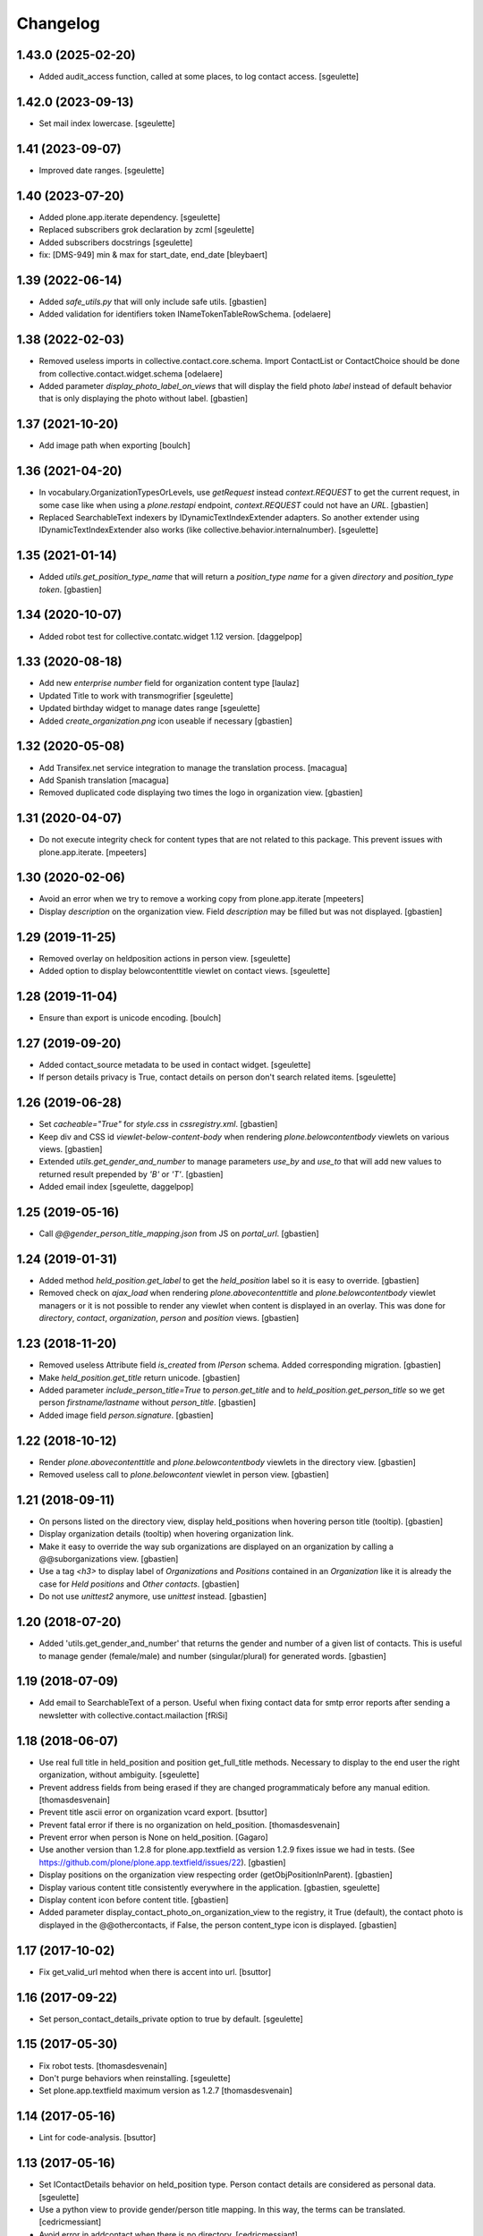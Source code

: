 Changelog
=========

1.43.0 (2025-02-20)
-------------------

- Added audit_access function, called at some places, to log contact access.
  [sgeulette]

1.42.0 (2023-09-13)
-------------------

- Set mail index lowercase.
  [sgeulette]

1.41 (2023-09-07)
-----------------

- Improved date ranges.
  [sgeulette]

1.40 (2023-07-20)
-----------------

- Added plone.app.iterate dependency.
  [sgeulette]
- Replaced subscribers grok declaration by zcml
  [sgeulette]
- Added subscribers docstrings
  [sgeulette]
- fix: [DMS-949] min & max for start_date, end_date
  [bleybaert]

1.39 (2022-06-14)
-----------------

- Added `safe_utils.py` that will only include safe utils.
  [gbastien]
- Added validation for identifiers token INameTokenTableRowSchema.
  [odelaere]

1.38 (2022-02-03)
-----------------

- Removed useless imports in collective.contact.core.schema.
  Import ContactList or ContactChoice should be done from collective.contact.widget.schema
  [odelaere]
- Added parameter `display_photo_label_on_views` that will display the field photo
  `label` instead of default behavior that is only displaying the photo without label.
  [gbastien]

1.37 (2021-10-20)
-----------------

- Add image path when exporting
  [boulch]

1.36 (2021-04-20)
-----------------

- In vocabulary.OrganizationTypesOrLevels, use `getRequest` instead
  `context.REQUEST` to get the current request, in some case like when using a
  `plone.restapi` endpoint, `context.REQUEST` could not have an `URL`.
  [gbastien]
- Replaced SearchableText indexers by IDynamicTextIndexExtender adapters.
  So another extender using IDynamicTextIndexExtender also works (like
  collective.behavior.internalnumber).
  [sgeulette]

1.35 (2021-01-14)
-----------------

- Added `utils.get_position_type_name` that will return a `position_type name`
  for a given `directory` and `position_type token`.
  [gbastien]

1.34 (2020-10-07)
-----------------

- Added robot test for collective.contatc.widget 1.12 version.
  [daggelpop]

1.33 (2020-08-18)
-----------------

- Add new `enterprise number` field for organization content type
  [laulaz]
- Updated Title to work with transmogrifier
  [sgeulette]
- Updated birthday widget to manage dates range
  [sgeulette]
- Added `create_organization.png` icon useable if necessary
  [gbastien]

1.32 (2020-05-08)
-----------------

- Add Transifex.net service integration to manage the translation process.
  [macagua]
- Add Spanish translation
  [macagua]
- Removed duplicated code displaying two times the logo in organization view.
  [gbastien]


1.31 (2020-04-07)
-----------------

- Do not execute integrity check for content types that are not related to this package.
  This prevent issues with plone.app.iterate.
  [mpeeters]


1.30 (2020-02-06)
-----------------

- Avoid an error when we try to remove a working copy from plone.app.iterate
  [mpeeters]
- Display `description` on the organization view. Field `description` may be
  filled but was not displayed.
  [gbastien]

1.29 (2019-11-25)
-----------------

- Removed overlay on heldposition actions in person view.
  [sgeulette]
- Added option to display belowcontenttitle viewlet on contact views.
  [sgeulette]

1.28 (2019-11-04)
-----------------

- Ensure than export is unicode encoding.
  [boulch]

1.27 (2019-09-20)
-----------------

- Added contact_source metadata to be used in contact widget.
  [sgeulette]
- If person details privacy is True, contact details on person don't search related items.
  [sgeulette]

1.26 (2019-06-28)
-----------------

- Set `cacheable="True"` for `style.css` in `cssregistry.xml`.
  [gbastien]
- Keep div and CSS id `viewlet-below-content-body` when rendering
  `plone.belowcontentbody` viewlets on various views.
  [gbastien]
- Extended `utils.get_gender_and_number` to manage parameters `use_by` and
  `use_to` that will add new values to returned result prepended by
  `'B'` or `'T'`.
  [gbastien]
- Added email index
  [sgeulette, daggelpop]

1.25 (2019-05-16)
-----------------

- Call `@@gender_person_title_mapping.json` from JS on `portal_url`.
  [gbastien]

1.24 (2019-01-31)
-----------------

- Added method `held_position.get_label` to get the `held_position` label so it
  is easy to override.
  [gbastien]
- Removed check on `ajax_load` when rendering `plone.abovecontenttitle` and
  `plone.belowcontentbody` viewlet managers or it is not possible to render any
  viewlet when content is displayed in an overlay. This was done for
  `directory`, `contact`, `organization`, `person` and `position` views.
  [gbastien]

1.23 (2018-11-20)
-----------------

- Removed useless Attribute field `is_created` from `IPerson` schema.
  Added corresponding migration.
  [gbastien]
- Make `held_position.get_title` return unicode.
  [gbastien]
- Added parameter `include_person_title=True` to `person.get_title` and to
  `held_position.get_person_title` so we get person `firstname/lastname`
  without `person_title`.
  [gbastien]
- Added image field `person.signature`.
  [gbastien]

1.22 (2018-10-12)
-----------------

- Render `plone.abovecontenttitle` and `plone.belowcontentbody` viewlets
  in the directory view.
  [gbastien]
- Removed useless call to `plone.belowcontent` viewlet in person view.
  [gbastien]

1.21 (2018-09-11)
-----------------

- On persons listed on the directory view, display held_positions when hovering
  person title (tooltip).
  [gbastien]
- Display organization details (tooltip) when hovering organization link.
- Make it easy to override the way sub organizations are displayed on an
  organization by calling a @@suborganizations view.
  [gbastien]
- Use a tag `<h3>` to display label of `Organizations` and `Positions` contained
  in an `Organization` like it is already the case for `Held positions` and
  `Other contacts`.
  [gbastien]
- Do not use `unittest2` anymore, use `unittest` instead.
  [gbastien]

1.20 (2018-07-20)
-----------------

- Added 'utils.get_gender_and_number' that returns the gender and number of a
  given list of contacts.  This is useful to manage gender (female/male) and
  number (singular/plural) for generated words.
  [gbastien]

1.19 (2018-07-09)
-----------------

- Add email to SearchableText of a person. Useful when fixing contact data for
  smtp error reports after sending a newsletter with collective.contact.mailaction
  [fRiSi]

1.18 (2018-06-07)
-----------------

- Use real full title in held_position and position get_full_title methods.
  Necessary to display to the end user the right organization, without ambiguity.
  [sgeulette]

- Prevent address fields from being erased if they are changed programmaticaly before any manual edition.
  [thomasdesvenain]

- Prevent title ascii error on organization vcard export.
  [bsuttor]

- Prevent fatal error if there is no organization on held_position.
  [thomasdesvenain]

- Prevent error when person is None on held_position.
  [Gagaro]

- Use another version than 1.2.8 for plone.app.textfield as version 1.2.9
  fixes issue we had in tests.
  (See https://github.com/plone/plone.app.textfield/issues/22).
  [gbastien]

- Display positions on the organization view respecting order (getObjPositionInParent).
  [gbastien]

- Display various content title consistently everywhere in the application.
  [gbastien, sgeulette]

- Display content icon before content title.
  [gbastien]

- Added parameter display_contact_photo_on_organization_view to the registry,
  it True (default), the contact photo is displayed in the @@othercontacts, if
  False, the person content_type icon is displayed.
  [gbastien]

1.17 (2017-10-02)
-----------------

- Fix get_valid_url mehtod when there is accent into url.
  [bsuttor]


1.16 (2017-09-22)
-----------------

- Set person_contact_details_private option to true by default.
  [sgeulette]

1.15 (2017-05-30)
-----------------

- Fix robot tests.
  [thomasdesvenain]

- Don't purge behaviors when reinstalling.
  [sgeulette]

- Set plone.app.textfield maximum version as 1.2.7
  [thomasdesvenain]


1.14 (2017-05-16)
-----------------

- Lint for code-analysis.
  [bsuttor]


1.13 (2017-05-16)
-----------------

- Set IContactDetails behavior on held_position type.
  Person contact details are considered as personal data.
  [sgeulette]

- Use a python view to provide gender/person title mapping. In this way, the terms can be translated.
  [cedricmessiant]

- Avoid error in addcontact when there is no directory.
  [cedricmessiant]

- Prevent fatal error if by chance a held position related to a position or an organisation has been removed
  but the relation always exist. An error is logged.
  [thomasdesvenain]

- Refactor: move complex sortable title methods into content objects.
  [thomasdesvenain]


1.12 (2017-01-17)
-----------------

- Change field order for address (`<street> <nr>` - as this is more common in most countries)

  * address format can be localized by using msgid `address_line`
  * field order in add and edit forms can be patched (see README for details)

  (fixes #29) [fRiSi]

- Fixed indexing a held position which organization has been removed.
  [thomasdesvenain]

- Add translations for de, it, fr and sl.
  [fRiSi]

1.11 (2016-10-13)
-----------------

- Fix setup_relation_dependency when many are setup on the same page.
  [thomasdesvenain]

- Fix "create contact" widget link when master organization field value has
  changed or has become empty.
  [thomasdesvenain]

1.10 (2016-10-05)
-----------------

- Fix AddContact form problem with security hotfix 20160830
  [ebrehault]

1.9 (2016-07-07)
----------------

- Reindex suborganizations (and positions and held positions) when an
  organization is modified.
  [vincentfretin]

- Use start and end indexes for held_position.
  [sgeulette]

1.8 (2016-03-31)
----------------

- Hide contact types from the navigation.
  [pcdummy]

- Sort sub organizations by folder position in organization view
  [sgeulette]

1.7 (2016-03-04)
----------------

- Do not hide token column in edit mode
  [sgeulette]

- Expose person_title in held_position
  [ebrehault]

1.6 (2015-11-24)
----------------

- Fix slave field creation button for held positions
  [ebrehault]

- Fix organization searchable text when related organizations
  [ebrehault]

- Allow reorder on directory fields
  [cedricmessiant]

- Fix prelabel_for_portal_type signature.
  Some javascript fixes or improvements.
  [vincentfretin]

- Use different views/schemas for different use cases for add-contact widget
  [cedricmessiant]

1.5 (2015-06-02)
----------------

- Feature: Display held positions start date and end date on organization view.
  [cedricmessiant]

- Feature: Add custom settings to override prelabel and label of the 'Create' link in widget.
  [cedricmessiant]

- Added italian translation
  [keul]

- JSLint fixes (invalid commas)
  [keul]

1.4 (2015-04-03)
----------------

- Fix javascript that was disabled by error in addcontact view.

- Feature: Add parameter to choose if we want to use description to search
  persons.
  [cedricmessiant]

- UI: Turn phone numbers into clickable tel: links.
  [jazwsophie]

- Feature: Add parameter to choose if we want to use held positions to search
  persons.
  [cedricmessiant]


1.3 (2014-09-11)
----------------

- Feature: Simple validator for phone number.
  [thomasdesvenain]

- UI: If website doesn't start with http, add http:// at its beginning.
  [cedricmessiant]

- UI: Open external web site in a new window.
  [vincentfretin]

- UI: Avoid the contact information of a person be displayed two times
  when it fall backs from organization or function.
  [thomasdesvenain]

- UI: If a contact field is dependent to a position or an organization,
  we update 'add new' link of the contact field
  so that the 'position' or 'organization' field is pre-selected in the overlay.
  [thomasdesvenain]

- UI: use classes instead of ids on address because it can be used
  several times on the same page.
  [thomasdesvenain]

- API: added a nonfallbackcontactdetails view that displays only direct contact details.
  Useful when you want to display contact details of a contact and contact details
  of objects it is related to on the same page: it avoids double displays.
  Apply it on held positions view.
  [thomasdesvenain]

- Fix: If held position implements IContactDetails behavior,
  then show contact details fields on add contact form.
  [thomasdesvenain]

- Fix: If 'use parent address' has been selected,
  ensure content address fields are cleared.
  [thomasdesvenain]

- Fix: Hide use parent address:
     - works in overlays,
     - always display use parent address on held position if it implements contact details.

  [thomasdesvenain]

- Fix: Avoid failure on person
  if for any reason person title, firstname or lastname attribute is not set.
  [thomasdesvenain]

- Fix: Switch street and additional data on address view.
  [thomasdesvenain]

- Fix: address fallback in excel export.
  [thomasdesvenain]

- Fix: VCard - avoid failure if no 'person_title' is set on content.
  [thomasdesvenain]

- Fix: Contact might not have any aq_parent
  [ebrehault]

- Hide 'Use parent address' checkbox only if it is not checked and if parent
  address is empty
  [ebrehault]


1.2 (2014-06-16)
----------------

- Contact details of a person fallbacks to person's main position
  get from IPersonHeldPositions adapter.
  [thomasdesvenain]

- Added an IPersonHeldPositions adapter that gets positions sorted by status :
  a main position, all current positions, closed positions.
  [thomasdesvenain]

- Sort get_held_positions on organization.
  [cedricmessiant]

- Add plone.abovecontenttitle viewlet manager to person, organization, position
  and contact (held_position) views.
  [vincentfretin]

- js functions have a namespace.
  [thomasdesvenain]

- Add an api to make dependencies between a contact field and an other one.
  (needs collective.contact.widget >= 1.2)
  [thomasdesvenain]

- Add parameter to choose if we want to display person title in person's displayed title.
  [cedricmessiant]

- Tools for excel export with collective.excelexport:
  - renderer for contact field,
  - exportable to show person infos on held_position export.
  [thomasdesvenain]


1.1 (2014-03-11)
----------------

- Remove meta_type override because it breaks copy support.
  [thomasdesvenain]

- Fix if for any reason use_parent_address is True, content has an address and
  has no parent with an address.
  [thomasdesvenain]

- Add help messages on add contact form.
  [thomasdesvenain]

- Display more information about "other contacts" in organization view.
  [cedricmessiant]

- Add ICustomSettings adapter lookup in widget settings utility to be
  able to overrides add_url_for_portal_type method in some projects.
  [vincentfretin]

- Rewrite every contact content view in separate views (basefields, contactdetails, etc) so
  that we can override only a specific part of the view in customer projects.
  [cedricmessiant]

- Rename all contact content views to "view".
  [cedricmessiant]

- Add hcard microformat (see http://microformats.org/wiki/hcard) for person and organization.
  [cedricmessiant]

- Use a macro to display contact details.
  [thomasdesvenain]

- Manage case users have uploaded non-image formats for logo or photo.
  [thomasdesvenain]

- Display behavior fields on contactable views
  once they are in default fieldset.
  [thomasdesvenain]

- Fixed: keep order of TTW fields displayed on view pages.
  [thomasdesvenain]

- Add tooltip overviews for held positions, persons, positions and organizations.
  [cedricmessiant]

- Use thumb scale for logos and photos.
  [cedricmessiant]

- Add icon for 'Create Contact' link on position and organization pages.
  [cedricmessiant]

- Customize sortable_title indexer for Person and Held Position
  and add a corresponding brain
  metadata (to enable use of this index in collective.contact.facetednav
  alphabetic search widget).
  [cedricmessiant]

- A content that just implements IContactDetails behavior
  is adaptatable to IContactable and have a VCal export.
  [thomasdesvenain]

- We can hide Use parent address field using a permission:
  "collective.contact.core.UseParentAddress"
  So it is possible to remove this feature via rolemap
  or remove it on some content types via workflow.
  [thomasdesvenain]

- Don't crash when deleting position or organization if a held position is
  associated with it. Show relations that will be broken
  (plone.app.linkintegrity integration).
  [vincentfretin]

- Fix ObjectModifiedEvent subscribers to not reindex if event is
  a ContainerModifiedEvent.
  [vincentfretin]

- Don't show use_parent_address checkbox if there is no parent address.
  [cedricmessiant]

- Fix parent address in add forms.
  [cedricmessiant]

- Add more robot framework tests.
  [cedricmessiant]

- Add 'Create Contact' link on position view.
  [cedricmessiant]

- Use full title instead of Title in position view title.
  [cedricmessiant]

- Show organization's and root organization's name in position's full title.
  [cedricmessiant]

- Add first organization title in held position's title.
  [cedricmessiant]

- Added logo and activity rich field on organization type.
  [thomasdesvenain]

- Fixed generate id from title on held positions and persons.
  [thomasdesvenain]

- When we get the address of a contact, if the most direct address is empty,
  look for the next.
  [thomasdesvenain]

- Added Fax and Website fields to IContactDetails and IContactable.
  [thomasdesvenain]

- Fixed javascript in @@add-organization view.
  [vincentfretin]

- Fixed use parent address if we set Contact Details behaviour on held positions.
  [thomasdesvenain]

- Add vCard support to organizations
  [ebrehault]

1.0 (2013-09-13)
----------------

- Birthday is now optional as a behaviour.
  [thomasdesvenain]

- Use (-200, 1) years range for birthday field.
  [vincentfretin]

- "Add new" popup link is renamed from "Add ..." to "Create ..."
  [thomasdesvenain]

- New behaviour to add a "Related organizations" field on a content type.
  [thomasdesvenain]

- Plain text search improvements:
    - we can find persons with organization names, functions names,
    - the same for held positions,
    - indexation is updated when organization or function changes

  [thomasdesvenain]

- Messages that document better the organization / position held position
  adding process.
  [thomasdesvenain]

- Display position label in title of held position view page.
  [thomasdesvenain]

- Added an additional input text label to held positions,
  used on titles if held_position is directly related to an organization.
  [thomasdesvenain]

- Display contacts on organization page.
  [thomasdesvenain]

- We can find a function with the organization name.
  [thomasdesvenain]

- Fixed field customization view.
  [vincentfretin, thomasdesvenain]

- Fixed held_position field showing in Add contact overlay if Plone site id
  is different of Plone.
  [vincentfretin]

- Added workflows for contact objects.
  [cedricmessiant]


0.11 (2013-03-11)
-----------------

- Fixed bug with default views.
  [cedricmessiant]


0.10 (2013-03-07)
-----------------

- Fixed MANIFEST.in
  [cedricmessiant]


0.9 (2013-03-07)
----------------

- Initial release
  [cedricmessiant]
